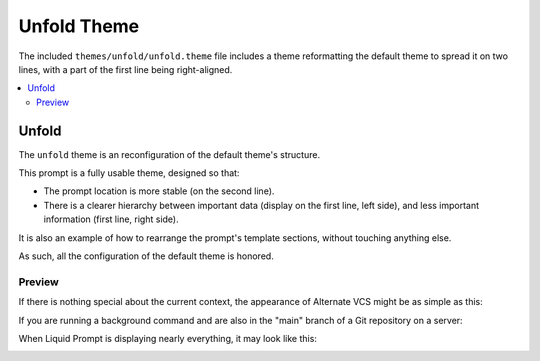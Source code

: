 ************
Unfold Theme
************

The included ``themes/unfold/unfold.theme`` file includes a theme
reformatting the default theme to spread it on two lines,
with a part of the first line being right-aligned.

.. contents::
   :local:

Unfold
******

The ``unfold`` theme is an reconfiguration of the default theme's structure.

This prompt is a fully usable theme, designed so that:

- The prompt location is more stable (on the second line).
- There is a clearer hierarchy between important data
  (display on the first line, left side),
  and less important information (first line, right side).

It is also an example of how to rearrange the prompt's template sections,
without touching anything else.

As such, all the configuration of the default theme is honored.

.. versionadded:: 2.2

Preview
=======

If there is nothing special about the current context, the appearance of
Alternate VCS might be as simple as this:

.. image:: unfold-short.png

If you are running a background command and are also in the "main" branch of a
Git repository on a server:

.. image:: unfold-med.png

When Liquid Prompt is displaying nearly everything, it may look like this:

.. image:: unfold-long.png

